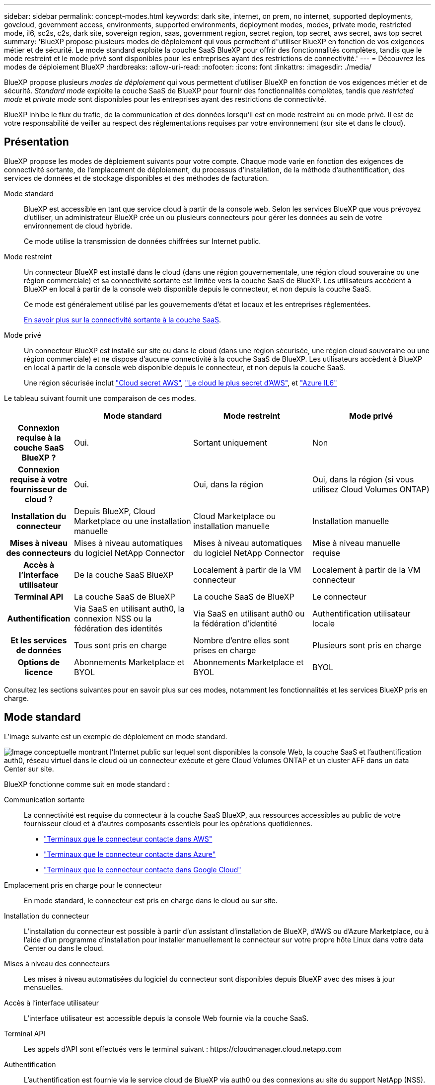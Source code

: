---
sidebar: sidebar 
permalink: concept-modes.html 
keywords: dark site, internet, on prem, no internet, supported deployments, govcloud, government access, environments, supported environments, deployment modes, modes, private mode, restricted mode, il6, sc2s, c2s, dark site, sovereign region, saas, government region, secret region, top secret, aws secret, aws top secret 
summary: 'BlueXP propose plusieurs modes de déploiement qui vous permettent d"utiliser BlueXP en fonction de vos exigences métier et de sécurité. Le mode standard exploite la couche SaaS BlueXP pour offrir des fonctionnalités complètes, tandis que le mode restreint et le mode privé sont disponibles pour les entreprises ayant des restrictions de connectivité.' 
---
= Découvrez les modes de déploiement BlueXP
:hardbreaks:
:allow-uri-read: 
:nofooter: 
:icons: font
:linkattrs: 
:imagesdir: ./media/


[role="lead"]
BlueXP propose plusieurs _modes de déploiement_ qui vous permettent d'utiliser BlueXP en fonction de vos exigences métier et de sécurité. _Standard mode_ exploite la couche SaaS de BlueXP pour fournir des fonctionnalités complètes, tandis que _restricted mode_ et _private mode_ sont disponibles pour les entreprises ayant des restrictions de connectivité.

BlueXP inhibe le flux du trafic, de la communication et des données lorsqu'il est en mode restreint ou en mode privé. Il est de votre responsabilité de veiller au respect des réglementations requises par votre environnement (sur site et dans le cloud).



== Présentation

BlueXP propose les modes de déploiement suivants pour votre compte. Chaque mode varie en fonction des exigences de connectivité sortante, de l'emplacement de déploiement, du processus d'installation, de la méthode d'authentification, des services de données et de stockage disponibles et des méthodes de facturation.

Mode standard:: BlueXP est accessible en tant que service cloud à partir de la console web. Selon les services BlueXP que vous prévoyez d'utiliser, un administrateur BlueXP crée un ou plusieurs connecteurs pour gérer les données au sein de votre environnement de cloud hybride.
+
--
Ce mode utilise la transmission de données chiffrées sur Internet public.

--
Mode restreint:: Un connecteur BlueXP est installé dans le cloud (dans une région gouvernementale, une région cloud souveraine ou une région commerciale) et sa connectivité sortante est limitée vers la couche SaaS de BlueXP. Les utilisateurs accèdent à BlueXP en local à partir de la console web disponible depuis le connecteur, et non depuis la couche SaaS.
+
--
Ce mode est généralement utilisé par les gouvernements d'état et locaux et les entreprises réglementées.

<<Mode restreint,En savoir plus sur la connectivité sortante à la couche SaaS>>.

--
Mode privé:: Un connecteur BlueXP est installé sur site ou dans le cloud (dans une région sécurisée, une région cloud souveraine ou une région commerciale) et ne dispose d'aucune connectivité à la couche SaaS de BlueXP. Les utilisateurs accèdent à BlueXP en local à partir de la console web disponible depuis le connecteur, et non depuis la couche SaaS.
+
--
Une région sécurisée inclut https://aws.amazon.com/federal/secret-cloud/["Cloud secret AWS"^], https://aws.amazon.com/federal/top-secret-cloud/["Le cloud le plus secret d'AWS"^], et https://learn.microsoft.com/en-us/azure/compliance/offerings/offering-dod-il6["Azure IL6"^]

--


Le tableau suivant fournit une comparaison de ces modes.

[cols="16h,28,28,28"]
|===
|  | Mode standard | Mode restreint | Mode privé 


| Connexion requise à la couche SaaS BlueXP ? | Oui. | Sortant uniquement | Non 


| Connexion requise à votre fournisseur de cloud ? | Oui. | Oui, dans la région | Oui, dans la région (si vous utilisez Cloud Volumes ONTAP) 


| Installation du connecteur | Depuis BlueXP, Cloud Marketplace ou une installation manuelle | Cloud Marketplace ou installation manuelle | Installation manuelle 


| Mises à niveau des connecteurs | Mises à niveau automatiques du logiciel NetApp Connector | Mises à niveau automatiques du logiciel NetApp Connector | Mise à niveau manuelle requise 


| Accès à l'interface utilisateur | De la couche SaaS BlueXP | Localement à partir de la VM connecteur | Localement à partir de la VM connecteur 


| Terminal API | La couche SaaS de BlueXP | La couche SaaS de BlueXP | Le connecteur 


| Authentification | Via SaaS en utilisant auth0, la connexion NSS ou la fédération des identités | Via SaaS en utilisant auth0 ou la fédération d'identité | Authentification utilisateur locale 


| Et les services de données | Tous sont pris en charge | Nombre d'entre elles sont prises en charge | Plusieurs sont pris en charge 


| Options de licence | Abonnements Marketplace et BYOL | Abonnements Marketplace et BYOL | BYOL 
|===
Consultez les sections suivantes pour en savoir plus sur ces modes, notamment les fonctionnalités et les services BlueXP pris en charge.



== Mode standard

L'image suivante est un exemple de déploiement en mode standard.

image:diagram-standard-mode.png["Image conceptuelle montrant l'Internet public sur lequel sont disponibles la console Web, la couche SaaS et l'authentification auth0, réseau virtuel dans le cloud où un connecteur exécute et gère Cloud Volumes ONTAP et un cluster AFF dans un data Center sur site."]

BlueXP fonctionne comme suit en mode standard :

Communication sortante:: La connectivité est requise du connecteur à la couche SaaS BlueXP, aux ressources accessibles au public de votre fournisseur cloud et à d'autres composants essentiels pour les opérations quotidiennes.
+
--
* link:task-install-connector-aws-bluexp.html#step-1-set-up-networking["Terminaux que le connecteur contacte dans AWS"]
* link:task-install-connector-azure-bluexp.html#step-1-set-up-networking["Terminaux que le connecteur contacte dans Azure"]
* link:task-install-connector-google-bluexp-gcloud.html#step-1-set-up-networking["Terminaux que le connecteur contacte dans Google Cloud"]


--
Emplacement pris en charge pour le connecteur:: En mode standard, le connecteur est pris en charge dans le cloud ou sur site.
Installation du connecteur:: L'installation du connecteur est possible à partir d'un assistant d'installation de BlueXP, d'AWS ou d'Azure Marketplace, ou à l'aide d'un programme d'installation pour installer manuellement le connecteur sur votre propre hôte Linux dans votre data Center ou dans le cloud.
Mises à niveau des connecteurs:: Les mises à niveau automatisées du logiciel du connecteur sont disponibles depuis BlueXP avec des mises à jour mensuelles.
Accès à l'interface utilisateur:: L'interface utilisateur est accessible depuis la console Web fournie via la couche SaaS.
Terminal API:: Les appels d'API sont effectués vers le terminal suivant :
\https://cloudmanager.cloud.netapp.com
Authentification:: L'authentification est fournie via le service cloud de BlueXP via auth0 ou des connexions au site du support NetApp (NSS). la fédération des identités est disponible.
Services BlueXP pris en charge:: Tous les services BlueXP sont disponibles pour les utilisateurs.
Options de licence prises en charge:: Les abonnements Marketplace et BYOL sont pris en charge en mode standard. Toutefois, les options de licence prises en charge dépendent du service BlueXP que vous utilisez. Consultez la documentation de chaque service pour en savoir plus sur les options de licence disponibles.
Comment démarrer avec le mode standard:: Accédez au https://console.bluexp.netapp.com["Console web BlueXP"^] et s'inscrire.
+
--
link:task-quick-start-standard-mode.html["Découvrez comment vous lancer avec le mode standard"].

--




== Mode restreint

L'image suivante est un exemple de déploiement en mode restreint.

image:diagram-restricted-mode.png["Image conceptuelle montrant l'Internet public dans lequel la couche SaaS et l'authentification auth0 sont disponibles, un réseau virtuel dans le cloud où un connecteur s'exécute et fournit un accès à la console Web. Elle gère Cloud Volumes ONTAP et un cluster AFF dans un data Center sur site."]

BlueXP fonctionne comme suit en mode restreint :

Communication sortante:: Une connectivité sortante est requise du connecteur vers la couche SaaS BlueXP pour utiliser les services de données BlueXP, pour permettre les mises à niveau logicielles automatiques du connecteur, pour utiliser l'authentification basée sur auth0 et pour envoyer des métadonnées à des fins de facturation (nom de la VM de stockage, capacité allouée, UUID, type et IOPS de volume).
+
--
La couche SaaS de BlueXP n'initie pas la communication avec le connecteur. Toutes les communications sont initiées par le connecteur, qui peut extraire ou envoyer des données de ou vers la couche SaaS, selon les besoins.

Une connexion est également requise pour les ressources du fournisseur cloud provenant de la région.

--
Emplacement pris en charge pour le connecteur:: En mode restreint, le connecteur est pris en charge dans le cloud : dans une région gouvernementale, une région souveraine ou une région commerciale.
Installation du connecteur:: L'installation du connecteur est possible depuis AWS Marketplace ou Azure Marketplace, ou une installation manuelle sur votre propre hôte Linux.
Mises à niveau des connecteurs:: Les mises à niveau automatisées du logiciel du connecteur sont disponibles depuis BlueXP avec des mises à jour mensuelles.
Accès à l'interface utilisateur:: L'interface utilisateur est accessible depuis le connecteur déployé dans votre région cloud.
Terminal API:: Les appels d'API sont effectués vers le terminal suivant :
\https://cloudmanager.cloud.netapp.com
Authentification:: L'authentification est fournie via le service cloud de BlueXP via auth0. la fédération des identités est également disponible.
Services BlueXP pris en charge:: BlueXP prend en charge les services de données et de stockage suivants avec un mode restreint :
+
--
[cols="2*"]
|===
| Services pris en charge | Remarques 


| Amazon FSX pour ONTAP | Support complet 


| Azure NetApp Files | Support complet 


| Sauvegarde et restauration | Pris en charge dans les régions gouvernementales et commerciales avec mode restreint. Non pris en charge dans les régions souveraines avec mode restreint.

Les fonctionnalités suivantes ne sont pas prises en charge : applications, machines virtuelles et Kubernetes. 


| Classement  a| 
Pris en charge dans les régions gouvernementales avec mode restreint. Non pris en charge dans les régions commerciales ou les régions souveraines en mode restreint.

Les limitations suivantes s'appliquent :

* Les comptes OneDrive, les comptes SharePoint et Google Drive ne peuvent pas être analysés.
* Impossible d'intégrer la fonctionnalité de label Microsoft Azure information protection (AIP).




| Cloud Volumes ONTAP | Support complet 


| Portefeuille digital | Vous pouvez utiliser le portefeuille numérique avec les options de licence prises en charge répertoriées ci-dessous pour le mode restreint. 


| Clusters ONTAP sur site | La découverte avec un connecteur et la découverte sans connecteur (découverte directe) sont toutes deux prises en charge.

La vue avancée (System Manager) n'est pas prise en charge lorsque vous découvrez un cluster sur site avec un connecteur. 


| La réplication | Pris en charge dans les régions gouvernementales avec mode restreint. Non pris en charge dans les régions commerciales ou les régions souveraines en mode restreint. 
|===
--
Options de licence prises en charge:: Les options de licence suivantes sont prises en charge avec le mode restreint :
+
--
* Abonnements aux marchés (contrats à l'heure et à l'année)
+
Notez ce qui suit :

+
** Pour Cloud Volumes ONTAP, seules les licences basées sur la capacité sont prises en charge.
** Dans Azure, les contrats annuels ne sont pas pris en charge par les régions gouvernementales.


* BYOL
+
Pour Cloud Volumes ONTAP, les licences basées sur la capacité et les licences basées sur les nœuds sont prises en charge par le modèle BYOL.



--
Comment démarrer avec le mode restreint:: Vous devez activer le mode restreint lorsque vous créez votre compte BlueXP.
+
--
Si vous n'avez pas encore de compte, vous serez invité à créer votre compte et à activer le mode restreint lorsque vous vous connecterez à BlueXP pour la première fois à partir d'un connecteur que vous avez installé manuellement ou que vous avez créé à partir du Marketplace de votre fournisseur cloud.

Si vous avez déjà un compte et que vous souhaitez en créer un autre, vous devez utiliser l'API de location.

Notez que vous ne pouvez pas modifier le paramètre du mode restreint après la création du compte par BlueXP. Vous ne pouvez pas activer le mode restreint ultérieurement et vous ne pouvez pas le désactiver ultérieurement. Elle doit être définie au moment de la création du compte.

* link:task-quick-start-restricted-mode.html["Découvrez comment vous lancer avec le mode restreint"].
* link:task-create-account.html["Découvrez comment créer un compte BlueXP supplémentaire"].


--




== Mode privé

En mode privé, vous pouvez installer un connecteur sur site ou dans le cloud, puis utiliser BlueXP pour gérer les données dans votre cloud hybride. La couche SaaS BlueXP n'est pas connectée.

L'image suivante montre un exemple de déploiement en mode privé où le connecteur est installé dans le cloud et gère à la fois Cloud Volumes ONTAP et un cluster ONTAP sur site.

image:diagram-private-mode-cloud.png["Image conceptuelle qui montre un réseau virtuel dans le cloud où un connecteur s'exécute et donne accès à la console Web. Elle gère Cloud Volumes ONTAP et un cluster AFF dans un data Center sur site."]

Pendant ce temps, la deuxième image présente un exemple de déploiement en mode privé où le connecteur est installé sur site, gère un cluster ONTAP sur site et permet d'accéder aux services de données BlueXP pris en charge.

image:diagram-private-mode-onprem.png["Image conceptuelle qui montre un data Center sur site dans lequel un connecteur s'exécute et permet d'accéder à la console Web et aux services de données BlueXP. Il gère également un cluster AFF dans un data Center sur site."]

BlueXP fonctionne comme suit en mode privé :

Communication sortante:: Aucune connectivité sortante n'est requise vers la couche SaaS BlueXP. Tous les packages, dépendances et composants essentiels sont emballés avec le connecteur et servis à partir de la machine locale. La connectivité aux ressources accessibles au public de votre fournisseur cloud n'est requise que si vous déployez Cloud Volumes ONTAP.
Emplacement pris en charge pour le connecteur:: En mode privé, le connecteur est pris en charge dans le cloud ou sur site.
Installation du connecteur:: Les installations manuelles du connecteur sont prises en charge sur votre propre hôte Linux dans le cloud ou sur site.
Mises à niveau des connecteurs:: Vous devez mettre à niveau le logiciel du connecteur manuellement. Le logiciel du connecteur est publié sur le site de support NetApp à intervalles non définis.
Accès à l'interface utilisateur:: L'interface utilisateur est accessible depuis le connecteur déployé dans votre région cloud ou sur site.
Terminal API:: Les appels API sont effectués vers la machine virtuelle du connecteur.
Authentification:: L'authentification est assurée par la gestion et l'accès des utilisateurs locaux. L'authentification n'est pas fournie via le service cloud de BlueXP.
Services BlueXP pris en charge dans les déploiements cloud:: BlueXP prend en charge les services de stockage et de données suivants avec le mode privé lorsque le connecteur est installé dans le cloud :
+
--
[cols="2*"]
|===
| Services pris en charge | Remarques 


| Sauvegarde et restauration | Pris en charge dans les régions commerciales AWS et Azure.

Non pris en charge dans Google Cloud ou dans https://aws.amazon.com/federal/secret-cloud/["Cloud secret AWS"^], https://aws.amazon.com/federal/top-secret-cloud/["Le cloud le plus secret d'AWS"^], ou https://learn.microsoft.com/en-us/azure/compliance/offerings/offering-dod-il6["Azure IL6"^] 


| Cloud Volumes ONTAP | Comme il n'y a pas d'accès à Internet, les fonctionnalités suivantes ne sont pas disponibles : mises à niveau logicielles automatisées et AutoSupport. 


| Portefeuille digital | Vous pouvez utiliser le portefeuille numérique avec les options de licence prises en charge répertoriées ci-dessous pour le mode privé. 


| Clusters ONTAP sur site | Requiert une connectivité du cloud (où le connecteur est installé) à l'environnement sur site.

La découverte sans connecteur (découverte directe) n'est pas prise en charge. 
|===
--
Prise en charge des services BlueXP dans les déploiements sur site:: BlueXP prend en charge les services de stockage et de données suivants avec le mode privé lorsque le connecteur est installé sur votre site :
+
--
[cols="2*"]
|===
| Services pris en charge | Remarques 


| Sauvegarde et restauration  a| 
* La sauvegarde et la restauration de volumes ONTAP sur site sur des systèmes StorageGRID sont prises en charge.
+
https://docs.netapp.com/us-en/bluexp-backup-recovery/task-backup-onprem-private-cloud.html["Découvrez comment sauvegarder vos données ONTAP sur site dans StorageGRID"^]

* La sauvegarde et la restauration de volumes ONTAP sur site vers ONTAP S3 sont également prises en charge.
+
https://docs.netapp.com/us-en/bluexp-backup-recovery/task-backup-onprem-to-ontap-s3.html["Découvrez comment sauvegarder vos données ONTAP sur site dans ONTAP S3"^]





| Classement  a| 
* Les seules sources de données prises en charge sont celles que vous pouvez découvrir localement.
+
https://docs.netapp.com/us-en/bluexp-classification/task-deploy-compliance-dark-site.html#supported-data-sources["Affichez les sources que vous pouvez découvrir localement"^]

* Les fonctionnalités nécessitant un accès Internet sortant ne sont pas prises en charge.
+
https://docs.netapp.com/us-en/bluexp-classification/task-deploy-compliance-dark-site.html#limitations["Afficher les limites de la fonction"^]





| Portefeuille digital | Vous pouvez utiliser le portefeuille numérique avec les options de licence prises en charge répertoriées ci-dessous pour le mode privé. 


| Clusters ONTAP sur site | La découverte sans connecteur (découverte directe) n'est pas prise en charge. 


| La réplication | Support complet 
|===
--
Options de licence prises en charge:: Seul le modèle BYOL est pris en charge avec le mode privé.
+
--
Pour Cloud Volumes ONTAP BYOL, seules les licences basées sur les nœuds sont prises en charge. Les licences basées sur la capacité ne sont pas prises en charge. Aucune connexion Internet sortante n'est disponible. Vous devrez donc charger manuellement votre fichier de licence Cloud Volumes ONTAP dans le portefeuille digital BlueXP.

https://docs.netapp.com/us-en/bluexp-cloud-volumes-ontap/task-manage-node-licenses.html#add-unassigned-licenses["Découvrez comment ajouter des licences au portefeuille digital BlueXP"^]

--
Comment démarrer avec le mode privé:: Le mode privé est disponible en téléchargeant le programme d'installation « hors ligne » depuis le site de support NetApp.
+
--
link:task-quick-start-private-mode.html["Découvrez comment vous lancer avec le mode privé"].


NOTE: Si vous souhaitez utiliser BlueXP dans le https://aws.amazon.com/federal/secret-cloud/["Cloud secret AWS"^] ou le https://aws.amazon.com/federal/top-secret-cloud/["Le cloud le plus secret d'AWS"^], vous devez alors suivre des instructions séparées pour démarrer dans ces environnements. https://docs.netapp.com/us-en/bluexp-cloud-volumes-ontap/task-getting-started-aws-c2s.html["Découvrez comment vous lancer avec Cloud Volumes ONTAP dans le cloud secret AWS ou le cloud secret"^]

--




== Comparaison des services et des fonctionnalités

Le tableau suivant vous aide à identifier rapidement les services et fonctionnalités BlueXP pris en charge en mode restreint et en mode privé.

Notez que certains services peuvent être pris en charge avec des limitations. Pour plus d'informations sur la prise en charge de ces services en mode restreint et en mode privé, reportez-vous aux sections ci-dessus.

[cols="19,27,27,27"]
|===
| Zone du produit | Service ou fonctionnalité BlueXP | Mode restreint | Mode privé 


.11+| *Environnements de travail* | Amazon FSX pour ONTAP | Oui. | Non 


| Amazon S3 | Non | Non 


| Blob d'Azure | Non | Non 


| Azure NetApp Files | Oui. | Non 


| Cloud Volumes ONTAP | Oui. | Oui. 


| Cloud Volumes Service pour Google Cloud | Non | Non 


| Google Cloud Storage | Non | Non 


| Clusters Kubernetes | Non | Non 


| Clusters ONTAP sur site | Oui. | Oui. 


| E-Series | Non | Non 


| StorageGRID | Non | Non 


.16+| *Services* | Sauvegarde et restauration | Oui. | Oui. 


| Classement | Oui. | Oui. 


| OPS cloud | Non | Non 


| Copie et synchronisation | Non | Non 


| Conseiller digital | Non | Non 


| Portefeuille digital | Oui. | Oui. 


| Reprise après incident | Non | Non 


| Efficacité économique | Non | Non 


| La mise en cache en périphérie | Non | Non 


| Rapports de migration | Non | Non 


| Résilience opérationnelle | Non | Non 


| Résolution | Non | Non 


| La réplication | Oui. | Oui. 


| Durabilité | Non | Non 


| Tiering | Non | Non 


| Mise en cache du volume | Non | Non 


.5+| *Caractéristiques* | Informations d'identification | Oui. | Oui. 


| Comptes NSS | Oui. | Non 


| Notifications | Oui. | Non 


| Recherche | Oui. | Non 


| De la chronologie | Oui. | Oui. 
|===